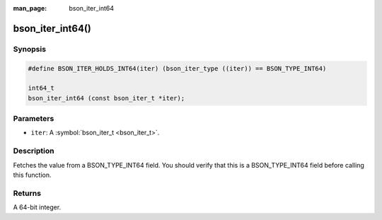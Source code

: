 :man_page: bson_iter_int64

bson_iter_int64()
=================

Synopsis
--------

.. code-block:: c

  #define BSON_ITER_HOLDS_INT64(iter) (bson_iter_type ((iter)) == BSON_TYPE_INT64)

  int64_t
  bson_iter_int64 (const bson_iter_t *iter);

Parameters
----------

* ``iter``: A :symbol:`bson_iter_t <bson_iter_t>`.

Description
-----------

Fetches the value from a BSON_TYPE_INT64 field. You should verify that this is a BSON_TYPE_INT64 field before calling this function.

Returns
-------

A 64-bit integer.

